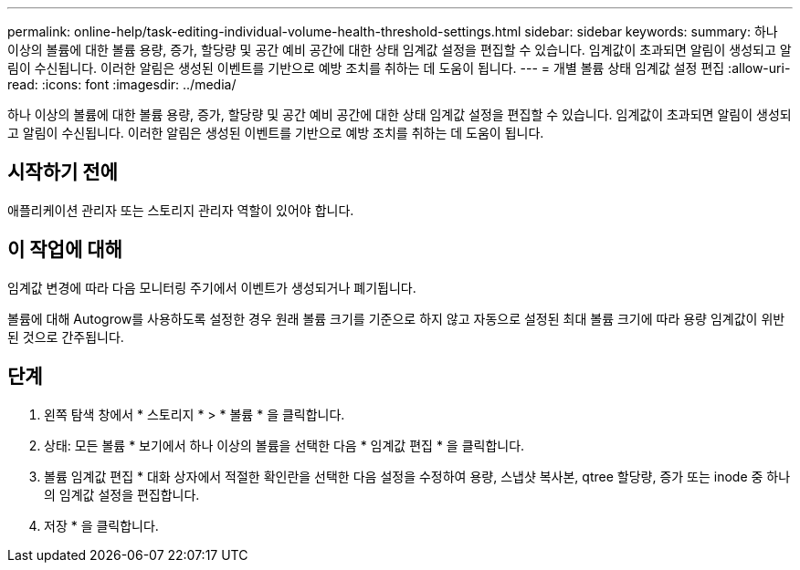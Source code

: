 ---
permalink: online-help/task-editing-individual-volume-health-threshold-settings.html 
sidebar: sidebar 
keywords:  
summary: 하나 이상의 볼륨에 대한 볼륨 용량, 증가, 할당량 및 공간 예비 공간에 대한 상태 임계값 설정을 편집할 수 있습니다. 임계값이 초과되면 알림이 생성되고 알림이 수신됩니다. 이러한 알림은 생성된 이벤트를 기반으로 예방 조치를 취하는 데 도움이 됩니다. 
---
= 개별 볼륨 상태 임계값 설정 편집
:allow-uri-read: 
:icons: font
:imagesdir: ../media/


[role="lead"]
하나 이상의 볼륨에 대한 볼륨 용량, 증가, 할당량 및 공간 예비 공간에 대한 상태 임계값 설정을 편집할 수 있습니다. 임계값이 초과되면 알림이 생성되고 알림이 수신됩니다. 이러한 알림은 생성된 이벤트를 기반으로 예방 조치를 취하는 데 도움이 됩니다.



== 시작하기 전에

애플리케이션 관리자 또는 스토리지 관리자 역할이 있어야 합니다.



== 이 작업에 대해

임계값 변경에 따라 다음 모니터링 주기에서 이벤트가 생성되거나 폐기됩니다.

볼륨에 대해 Autogrow를 사용하도록 설정한 경우 원래 볼륨 크기를 기준으로 하지 않고 자동으로 설정된 최대 볼륨 크기에 따라 용량 임계값이 위반된 것으로 간주됩니다.



== 단계

. 왼쪽 탐색 창에서 * 스토리지 * > * 볼륨 * 을 클릭합니다.
. 상태: 모든 볼륨 * 보기에서 하나 이상의 볼륨을 선택한 다음 * 임계값 편집 * 을 클릭합니다.
. 볼륨 임계값 편집 * 대화 상자에서 적절한 확인란을 선택한 다음 설정을 수정하여 용량, 스냅샷 복사본, qtree 할당량, 증가 또는 inode 중 하나의 임계값 설정을 편집합니다.
. 저장 * 을 클릭합니다.

